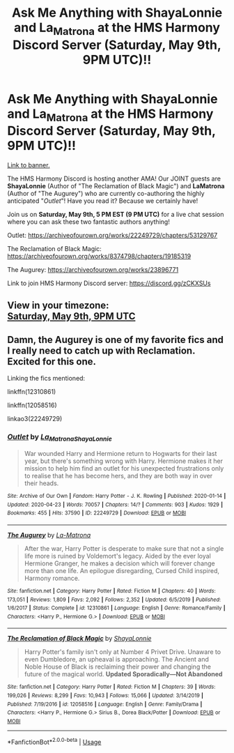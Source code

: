 #+TITLE: Ask Me Anything with ShayaLonnie and La_Matrona at the HMS Harmony Discord Server (Saturday, May 9th, 9PM UTC)!!

* Ask Me Anything with ShayaLonnie and La_Matrona at the HMS Harmony Discord Server (Saturday, May 9th, 9PM UTC)!!
:PROPERTIES:
:Author: untoldharmony
:Score: 3
:DateUnix: 1588449189.0
:DateShort: 2020-May-03
:FlairText: Discussion
:END:
[[https://imgur.com/a/Z6mInVB][Link to banner.]]

The HMS Harmony Discord is hosting another AMA! Our JOINT guests are *ShayaLonnie* (Author of "The Reclamation of Black Magic") and *LaMatrona* (Author of "The Augurey") who are currently co-authoring the highly anticipated "/Outlet/"! Have you read it? Because we certainly have!

Join us on *Saturday, May 9th, 5 PM EST (9 PM UTC)* for a live chat session where you can ask these two fantastic authors anything!

Outlet: [[https://archiveofourown.org/works/22249729/chapters/53129767?fbclid=IwAR0P2FTJzrGM-wOzITM5qK5F4HakUwTbIypIEz0bMMvHulbR4lDlFBgv6jE][https://archiveofourown.org/works/22249729/chapters/53129767]]

The Reclamation of Black Magic: [[https://archiveofourown.org/works/8374798/chapters/19185319]]

The Augurey: [[https://archiveofourown.org/works/23896771]]

Link to join HMS Harmony Discord server: [[https://l.facebook.com/l.php?u=https%3A%2F%2Fdiscord.gg%2FzCKXSUs%3Ffbclid%3DIwAR0TqHYF5VRCbssyqWsxC_0DhEraX1ngweT6zu1w669JO1K8pilLrPslc44&h=AT3xTnz0h4py1RhN1mynFHaeulGeCeiXhWjJdOBb4p9TmsvJX1z-V4sftpa7vA5h4q7rvQ-6ewP8_OecJoQM6lioaASvj7-TbUJmTJDGoZ_BPpX4LNF5dhzXmyc44JCQbDJgiRhoNOP1][https://discord.gg/zCKXSUs]]


** View in your timezone:\\
[[https://timee.io/20200509T2100?tl=Ask%20Me%20Anything%20with%20ShayaLonnie%20and%20La_Matrona%20at%20the%20HMS%20Harmony%20Discord%20Server%20(Saturday%2C%20May%209th%2C%209PM%20UTC)!!][Saturday, May 9th, 9PM UTC]]
:PROPERTIES:
:Author: timee_bot
:Score: 1
:DateUnix: 1588449882.0
:DateShort: 2020-May-03
:END:


** Damn, the Augurey is one of my favorite fics and I really need to catch up with Reclamation. Excited for this one.

Linking the fics mentioned:

linkffn(12310861)

linkffn(12058516)

linkao3(22249729)
:PROPERTIES:
:Author: TryingToPassMath
:Score: 1
:DateUnix: 1588449890.0
:DateShort: 2020-May-03
:END:

*** [[https://archiveofourown.org/works/22249729][*/Outlet/*]] by [[https://www.archiveofourown.org/users/La_Matrona/pseuds/La_Matrona/users/ShayaLonnie/pseuds/ShayaLonnie][/La_MatronaShayaLonnie/]]

#+begin_quote
  War wounded Harry and Hermione return to Hogwarts for their last year, but there's something wrong with Harry. Hermione makes it her mission to help him find an outlet for his unexpected frustrations only to realise that he has become hers, and they are both way in over their heads.
#+end_quote

^{/Site/:} ^{Archive} ^{of} ^{Our} ^{Own} ^{*|*} ^{/Fandom/:} ^{Harry} ^{Potter} ^{-} ^{J.} ^{K.} ^{Rowling} ^{*|*} ^{/Published/:} ^{2020-01-14} ^{*|*} ^{/Updated/:} ^{2020-04-23} ^{*|*} ^{/Words/:} ^{70057} ^{*|*} ^{/Chapters/:} ^{14/?} ^{*|*} ^{/Comments/:} ^{903} ^{*|*} ^{/Kudos/:} ^{1929} ^{*|*} ^{/Bookmarks/:} ^{455} ^{*|*} ^{/Hits/:} ^{37590} ^{*|*} ^{/ID/:} ^{22249729} ^{*|*} ^{/Download/:} ^{[[https://archiveofourown.org/downloads/22249729/Outlet.epub?updated_at=1587631681][EPUB]]} ^{or} ^{[[https://archiveofourown.org/downloads/22249729/Outlet.mobi?updated_at=1587631681][MOBI]]}

--------------

[[https://www.fanfiction.net/s/12310861/1/][*/The Augurey/*]] by [[https://www.fanfiction.net/u/5281453/La-Matrona][/La-Matrona/]]

#+begin_quote
  After the war, Harry Potter is desperate to make sure that not a single life more is ruined by Voldemort's legacy. Aided by the ever loyal Hermione Granger, he makes a decision which will forever change more than one life. An epilogue disregarding, Cursed Child inspired, Harmony romance.
#+end_quote

^{/Site/:} ^{fanfiction.net} ^{*|*} ^{/Category/:} ^{Harry} ^{Potter} ^{*|*} ^{/Rated/:} ^{Fiction} ^{M} ^{*|*} ^{/Chapters/:} ^{40} ^{*|*} ^{/Words/:} ^{173,051} ^{*|*} ^{/Reviews/:} ^{1,809} ^{*|*} ^{/Favs/:} ^{2,092} ^{*|*} ^{/Follows/:} ^{2,352} ^{*|*} ^{/Updated/:} ^{6/5/2019} ^{*|*} ^{/Published/:} ^{1/6/2017} ^{*|*} ^{/Status/:} ^{Complete} ^{*|*} ^{/id/:} ^{12310861} ^{*|*} ^{/Language/:} ^{English} ^{*|*} ^{/Genre/:} ^{Romance/Family} ^{*|*} ^{/Characters/:} ^{<Harry} ^{P.,} ^{Hermione} ^{G.>} ^{*|*} ^{/Download/:} ^{[[http://www.ff2ebook.com/old/ffn-bot/index.php?id=12310861&source=ff&filetype=epub][EPUB]]} ^{or} ^{[[http://www.ff2ebook.com/old/ffn-bot/index.php?id=12310861&source=ff&filetype=mobi][MOBI]]}

--------------

[[https://www.fanfiction.net/s/12058516/1/][*/The Reclamation of Black Magic/*]] by [[https://www.fanfiction.net/u/5869599/ShayaLonnie][/ShayaLonnie/]]

#+begin_quote
  Harry Potter's family isn't only at Number 4 Privet Drive. Unaware to even Dumbledore, an upheaval is approaching. The Ancient and Noble House of Black is reclaiming their power and changing the future of the magical world. *Updated Sporadically---Not Abandoned*
#+end_quote

^{/Site/:} ^{fanfiction.net} ^{*|*} ^{/Category/:} ^{Harry} ^{Potter} ^{*|*} ^{/Rated/:} ^{Fiction} ^{M} ^{*|*} ^{/Chapters/:} ^{39} ^{*|*} ^{/Words/:} ^{199,026} ^{*|*} ^{/Reviews/:} ^{8,299} ^{*|*} ^{/Favs/:} ^{10,943} ^{*|*} ^{/Follows/:} ^{15,066} ^{*|*} ^{/Updated/:} ^{3/14/2019} ^{*|*} ^{/Published/:} ^{7/19/2016} ^{*|*} ^{/id/:} ^{12058516} ^{*|*} ^{/Language/:} ^{English} ^{*|*} ^{/Genre/:} ^{Family/Drama} ^{*|*} ^{/Characters/:} ^{<Harry} ^{P.,} ^{Hermione} ^{G.>} ^{Sirius} ^{B.,} ^{Dorea} ^{Black/Potter} ^{*|*} ^{/Download/:} ^{[[http://www.ff2ebook.com/old/ffn-bot/index.php?id=12058516&source=ff&filetype=epub][EPUB]]} ^{or} ^{[[http://www.ff2ebook.com/old/ffn-bot/index.php?id=12058516&source=ff&filetype=mobi][MOBI]]}

--------------

*FanfictionBot*^{2.0.0-beta} | [[https://github.com/tusing/reddit-ffn-bot/wiki/Usage][Usage]]
:PROPERTIES:
:Author: FanfictionBot
:Score: 1
:DateUnix: 1588449905.0
:DateShort: 2020-May-03
:END:
